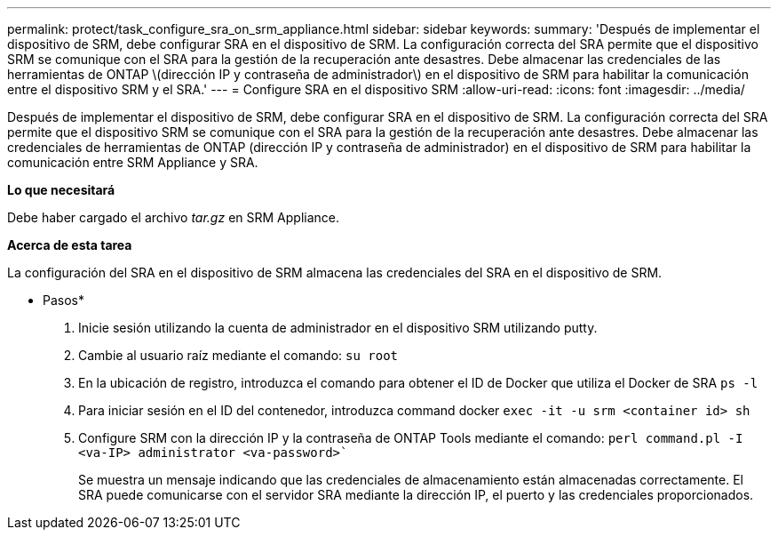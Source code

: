 ---
permalink: protect/task_configure_sra_on_srm_appliance.html 
sidebar: sidebar 
keywords:  
summary: 'Después de implementar el dispositivo de SRM, debe configurar SRA en el dispositivo de SRM. La configuración correcta del SRA permite que el dispositivo SRM se comunique con el SRA para la gestión de la recuperación ante desastres. Debe almacenar las credenciales de las herramientas de ONTAP \(dirección IP y contraseña de administrador\) en el dispositivo de SRM para habilitar la comunicación entre el dispositivo SRM y el SRA.' 
---
= Configure SRA en el dispositivo SRM
:allow-uri-read: 
:icons: font
:imagesdir: ../media/


[role="lead"]
Después de implementar el dispositivo de SRM, debe configurar SRA en el dispositivo de SRM. La configuración correcta del SRA permite que el dispositivo SRM se comunique con el SRA para la gestión de la recuperación ante desastres. Debe almacenar las credenciales de herramientas de ONTAP (dirección IP y contraseña de administrador) en el dispositivo de SRM para habilitar la comunicación entre SRM Appliance y SRA.

*Lo que necesitará*

Debe haber cargado el archivo _tar.gz_ en SRM Appliance.

*Acerca de esta tarea*

La configuración del SRA en el dispositivo de SRM almacena las credenciales del SRA en el dispositivo de SRM.

* Pasos*

. Inicie sesión utilizando la cuenta de administrador en el dispositivo SRM utilizando putty.
. Cambie al usuario raíz mediante el comando: `su root`
. En la ubicación de registro, introduzca el comando para obtener el ID de Docker que utiliza el Docker de SRA `ps -l`
. Para iniciar sesión en el ID del contenedor, introduzca command docker `exec -it -u srm <container id> sh`
. Configure SRM con la dirección IP y la contraseña de ONTAP Tools mediante el comando: `perl command.pl -I <va-IP> administrator <va-password>``
+
Se muestra un mensaje indicando que las credenciales de almacenamiento están almacenadas correctamente. El SRA puede comunicarse con el servidor SRA mediante la dirección IP, el puerto y las credenciales proporcionados.


